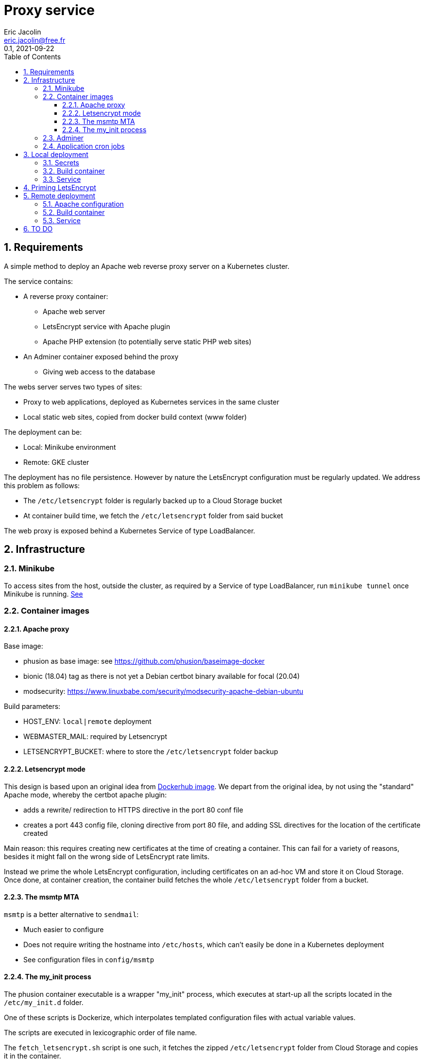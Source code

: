 = Proxy service
:author: Eric Jacolin
:email: eric.jacolin@free.fr
:revnumber: 0.1
:revdate: 2021-09-22
:version-label!:
:sectnums:
:toc:
:toclevels: 3
ifndef::env-github[]
:source-highlighter: highlightjs
:highlightjsdir: ../github/highlight
endif::[]

== Requirements

A simple method to deploy an Apache web reverse proxy server on a Kubernetes cluster.

The service contains:

* A reverse proxy container:
** Apache web server
** LetsEncrypt service with Apache plugin
** Apache PHP extension (to potentially serve static PHP web sites)
* An Adminer container exposed behind the proxy
** Giving web access to the database

The webs server serves two types of sites:

* Proxy to web applications, deployed as Kubernetes services in the same cluster
* Local static web sites, copied from docker build context (www folder)

The deployment can be:

* Local: Minikube environment
* Remote: GKE cluster

The deployment has no file persistence. However by nature the LetsEncrypt configuration must be regularly updated.
We address this problem as follows:

* The `/etc/letsencrypt` folder is regularly backed up to a Cloud Storage bucket
* At container build time, we fetch the `/etc/letsencrypt` folder from said bucket

The web proxy is exposed behind a Kubernetes Service of type LoadBalancer.

== Infrastructure

=== Minikube

To access sites from the host, outside the cluster, as required by a Service of type LoadBalancer,
run `minikube tunnel` once Minikube is running. https://minikube.sigs.k8s.io/docs/handbook/accessing/[See]

=== Container images

==== Apache proxy

Base image:

* phusion as base image: see https://github.com/phusion/baseimage-docker
* bionic (18.04) tag as there is not yet a Debian certbot binary available for focal (20.04)
* modsecurity: https://www.linuxbabe.com/security/modsecurity-apache-debian-ubuntu

Build parameters:

* HOST_ENV: `local|remote` deployment
* WEBMASTER_MAIL: required by Letsencrypt
* LETSENCRYPT_BUCKET: where to store the `/etc/letsencrypt` folder backup

==== Letsencrypt mode

This design is based upon an original idea from https://hub.docker.com/r/birgerk/apache-letsencrypt[Dockerhub image].
We depart from the original idea, by not using the "standard" Apache mode, whereby the certbot apache plugin:

** adds a rewrite/ redirection to HTTPS directive in the port 80 conf file
** creates a port 443 config file, cloning directive from port 80 file, and adding SSL
directives for the location of the certificate created

Main reason: this requires creating new certificates at the time of creating a container. This can fail
for a variety of reasons, besides it might fall on the wrong side of LetsEncrypt rate limits.

Instead we prime the whole LetsEncrypt configuration, including certificates on an ad-hoc VM and store it on Cloud Storage. Once done, at container creation, the container build fetches the whole `/etc/letsencrypt` folder from a bucket.

==== The msmtp MTA

`msmtp` is a better alternative to `sendmail`:

* Much easier to configure
* Does not require writing the hostname into `/etc/hosts`, which can't easily be done in a Kubernetes deployment
* See configuration files in `config/msmtp`

==== The my_init process

The phusion container executable is a wrapper "my_init" process, which executes at start-up all
the scripts located in the `/etc/my_init.d` folder.

One of these scripts is Dockerize, which interpolates templated configuration files with actual variable values.

The scripts are executed in lexicographic order of file name.

The `fetch_letsencrypt.sh` script is one such, it fetches the zipped `/etc/letsencrypt` folder from Cloud Storage and copies it in the container.

===== Back-up script

A daily script `bkp_letsencrypt.sh` zips the `/etc/letsencrypt` folder and copies it into the Cloud Storage bucket.

If for whatever reason the container needs rebuilding, it will therefore find a recent LetsEncrypt configuration.

=== Adminer

We use the dockerhub image without modification. It contains a web server, exposing port 8080

Sadly, modsecurity needs to be disabled in the Adminer vhost as it breaks modsec rules: https://sourceforge.net/p/adminer/discussion/960417/thread/ee8d95537a/?limit=25#bcd7

=== Application cron jobs

You can add entries to the `config/scripts/app-cron-jobs` file. This file is copied to `/etc/cron.d`.
It is useful if your batch jobs are exposed as API endpoints by your application containers.

== Local deployment

The local deployment has its separate set of vhost configuration files, and does not use TLS.

=== Secrets

A Kubernetes secret holds the SMTP account password.

.In the local shell:
[source,bash,subs=attributes+]
----
cd _secrets/apache-proxy-k8s
kubectl apply -f proxy-secret.yml
----

=== Build container

.In the local shell:
[source,bash,subs=attributes+]
----
cd apache-proxy-k8s
# Set Docker and Kubernetes contexts to Minikube
kubectl config use-context minikube
eval $(minikube docker-env)
# Export env variables from config
set -a
source env/env.local
# Build image
docker build -f docker/Dockerfile.proxy \
    -t "apache-proxy:bionic" \
    --build-arg "HOST_ENV=${HOST_ENV}" \
    --build-arg "LETSENCRYPT_BUCKET=${LETSENCRYPT_BUCKET}" \
    --build-arg "WEBMASTER_MAIL=${WEBMASTER_MAIL}" \
    --build-arg "PHP_DISPLAY_ERRORS=${PHP_DISPLAY_ERRORS}" \
    --build-arg "PHP_ERROR_REPORTING=${PHP_ERROR_REPORTING}" \
    --build-arg "SMTP_ACCOUNT=${SMTP_ACCOUNT}" \
.
# Push image
docker push "apache-proxy:bionic"
# Deploy image
kubectl apply -f k8s/proxy-service.yml
----

=== Service

.In the local shell:
[source,bash,subs=attributes+]
----
cd apache-proxy-k8s
kubectl config use-context minikube
kubectl apply -f k8s/proxy-service.yml
----

== Priming LetsEncrypt

We create a fully functional `/etc/letsencrypt` configuration:

. The `config/sites-enabled.primer` file is a catch-all Apache vhost configuration file.
Its only purpose is to respond satisfactorily to LetsEncrypt challenge requests on port 80.

. Deploy an Apache web server on any VM

. Export `$WEBMASTER_MAIL` as an environment variable in the VM

. Switch your DNS to the VM's IP address

. SSL into the VM and run LetsEncrypt certificate creation commands:
+
----
certbot certonly --expand -n --agree-tos --webroot --email $WEBMASTER_MAIL -w /var/www/html \
    -d example.com \
    -d www.example.com \
    -d other.example.com
----

. Zip the `/etc/letsencrypt` folder and download it with Filezilla
+
----
sudo tar -czf /le.tar.gz /etc/letsencrypt
----

. Upload the file `le.tar.gz` to a Cloud storage bucket

== Remote deployment

=== Apache configuration

Create actual vhost configuration files, in the `config/sites-enabled.remote` folder.

See sample file in `config/sites-enabled.remote`

These files are source controlled; modifying them entails a redeployment.

.In the local shell:
[source,bash,subs=attributes+]
----
cd _secrets/apache-proxy-k8s
# switch context
kubectl config use-context gke_myproject-123456_us-central1_cluster1
kubectl apply -f proxy-secret.yml
# restore context
kubectl config use-context minikube
----

=== Build container

We use the Cloud Shell for build and deploy activities. Ensure your private repo (e.g. Github) is
accessible from the Cloud Shell.

.In the Cloud shell:
[source,bash,subs=attributes+]
----
cd apache-proxy-k8s
git pull
# Dynamic env variables
export TAG="0.10"
# Export env variables from config
set -a
source env/env.remote
# Build image (adapt Artifact Repository Region "us-central1" as required)
docker build -f docker/Dockerfile.proxy \
    -t "us-central1-docker.pkg.dev/myproject-123456/my_artifact_repo/proxy:${TAG}" \
    --build-arg "HOST_ENV=${HOST_ENV}" \
    --build-arg "LETSENCRYPT_BUCKET=${LETSENCRYPT_BUCKET}" \
    --build-arg "WEBMASTER_MAIL=${WEBMASTER_MAIL}" \
    --build-arg "PHP_DISPLAY_ERRORS=${PHP_DISPLAY_ERRORS}" \
    --build-arg "PHP_ERROR_REPORTING=${PHP_ERROR_REPORTING}" \
    --build-arg "SMTP_ACCOUNT=${SMTP_ACCOUNT}" \
.
# Push image
docker push "us-central1-docker.pkg.dev/myproject-123456/my_artifact_repo/proxy:${TAG}"
# Deploy image
cat k8s/proxy-deployment.remote.yml | sed -e "s/{{TAG}}/${TAG}/g" | kubectl apply -f -
# Roll back image
export PREVIOUS_TAG="0.9"
cat k8s/proxy-deployment.remote.yml | sed -e "s/{{TAG}}${PREVIOUS_TAG}/g" | kubectl apply -f -
----

=== Service

.In the Cloud shell:
[source,bash,subs=attributes+]
----
cd apache-proxy-k8s
kubectl apply -f k8s/proxy-service.yml
----

== TO DO

* logrotate on ModSecurity
* upgrade phusion from bionic to focal, when certbot binaries are available
